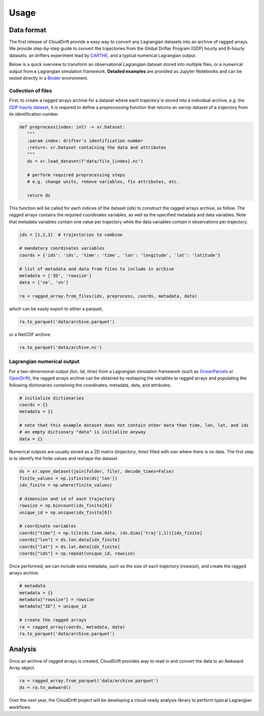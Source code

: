 .. _usage:

Usage
=====

Data format
-----------

The first release of CloudDrift provide a easy way to convert any Lagrangian datasets into an archive of ragged arrays. We provide step-by-step guide to convert the trajectories from the Global Drifter Program (GDP) hourly and 6-hourly datasets, an drifters experiment lead by `CARTHE <http://carthe.org/>`_, and a typical numerical Lagrangian output. 

Below is a quick overview to transform an observational Lagrangian dataset stored into multiple files, or a numerical output from a Lagrangian simulation framework. **Detailed examples** are provided as Jupyter Notebooks and can be tested directly in a `Binder <https://mybinder.org/v2/gh/Cloud-Drift/clouddrift/main?labpath=examples>`_ environment.

Collection of files
~~~~~~~~~~~~~~~~~~~

First, to create a ragged arrays archive for a dataset where each trajectory is stored into a individual archive, e.g. the `GDP hourly dataset <https://www.aoml.noaa.gov/phod/gdp/hourly_data.php>`_, it is required to define a `preprocessing` function that returns an `xarray` dataset of a trajectory from its identification number.

.. code-block:: python

   def preprocess(index: int) -> xr.Dataset:
      """
      :param index: drifter's identification number
      :return: xr.Dataset containing the data and attributes
      """
      ds = xr.load_dataset(f'data/file_{index}.nc')

      # perform required preprocessing steps
      # e.g. change units, remove variables, fix attributes, etc.

      return ds

This function will be called for each indices of the dataset (`ids`) to construct the ragged arrays archive, as follow. The ragged arrays contains the required coordinates variables, as well as the specified metadata and data variables. Note that metadata variables contain one value per trajectory while the data variables contain `n` observations per trajectory.

.. code-block:: python

   ids = [1,2,3]  # trajectories to combine

   # mandatory coordinates variables
   coords = {'ids': 'ids', 'time': 'time', 'lon': 'longitude', 'lat': 'latitude'}

   # list of metadata and data from files to include in archive
   metadata = ['ID', 'rowsize']
   data = ['ve', 'vn']

   ra = ragged_array.from_files(ids, preprocess, coords, metadata, data)

which can be easily export to either a parquet,

.. code-block:: python

   ra.to_parquet('data/archive.parquet')

or a NetCDF archive.

.. code-block:: python

   ra.to_parquet('data/archive.nc')

Lagrangian numerical output
~~~~~~~~~~~~~~~~~~~~~~~~~~~

For a two-dimensional output (`lon`, `lat`, `time`) from a Lagrangian simulation framework (such as `OceanParcels <https://oceanparcels.org/>`_ or `OpenDrift <https://opendrift.github.io/>`_), the ragged arrays archive can be obtained by reshaping the variables to ragged arrays and populating the following dictionaries containing the coordinates, metadata, data, and attributes.

.. code-block:: python

   # initialize dictionaries
   coords = {}
   metadata = {}

   # note that this example dataset does not contain other data than time, lon, lat, and ids 
   # an empty dictionary "data" is initialize anyway
   data = {}

Numerical outputs are usually stored as a 2D matrix (`trajectory`, `time`) filled with `nan` where there is no data. The first step is to identify the finite values and reshape the dataset.

.. code-block:: python

   ds = xr.open_dataset(join(folder, file), decode_times=False)   
   finite_values = np.isfinite(ds['lon'])
   idx_finite = np.where(finite_values)

   # dimension and id of each trajectory
   rowsize = np.bincount(idx_finite[0])
   unique_id = np.unique(idx_finite[0])

   # coordinate variables
   coords["time"] = np.tile(ds.time.data, (ds.dims['traj'],1))[idx_finite]
   coords["lon"] = ds.lon.data[idx_finite]
   coords["lat"] = ds.lat.data[idx_finite]
   coords["ids"] = np.repeat(unique_id, rowsize)

Once performed, we can include extra metadata, such as the size of each trajectory (`rowsize`), and create the ragged arrays archive.

.. code-block:: python

   # metadata   
   metadata = {}
   metadata["rowsize"] = rowsize
   metadata["ID"] = unique_id

   # create the ragged arrays
   ra = ragged_array(coords, metadata, data)
   ra.to_parquet('data/archive.parquet')

Analysis
--------

Once an archive of ragged arrays is created, CloudDrift provides way to read in and convert the data to an Awkward Array object.

.. code-block:: python

   ra = ragged_array.from_parquet('data/archive.parquet')
   ds = ra.to_awkward()

Over the next year, the CloudDrift project will be developing a cloud-ready analysis library to perform typical Lagrangian workflows.

